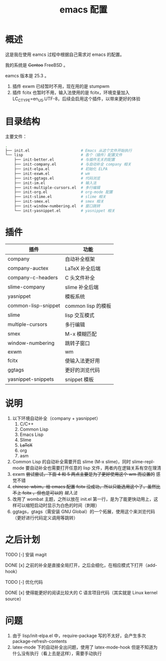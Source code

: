 #+TITLE: emacs 配置

* 概述

这是我在使用 eamcs 过程中根据自己需求对 emacs 的配置。

我的系统是 +Gentoo+ FreeBSD 。

eamcs 版本是 25.3 。

1) 插件 exwm 已经暂时不用，现在用的是 stumpwm
2) 插件 fcitx 也暂时不用，输入法使用的是 fcitx，环境变量加入 LC_CTYPE=en_US.UTF-8，后续会启用这个插件，以带来更好的体验

* 目录结构

主要文件：

#+BEGIN_SRC sh
.
├── init.el                       # Emacs 从这个文件开始执行
└── lisp                          # 各个（插件）配置文件
    ├── init-better.el            # 与插件无关的配置
    ├── init-company.el           # 与自动补全 company 相关
    ├── init-elpa.el              # 初始化 ELPA
    ├── init-exwm.el              # wm
    ├── init-ggtags.el            # 代码浏览
    ├── init-im.el                # 输入法
    ├── init-multiple-cursors.el  # 多行编辑
    ├── init-org.el               # org-mode 配置
    ├── init-slime.el             # slime 相关
    ├── init-smex.el              # smex 相关
    ├── init-window-numbering.el  # 窗口跳转
    └── init-yasnippet.el         # yasnippet 相关
#+END_SRC

* 插件

| 插件                | 功能               |
|---------------------+--------------------|
| company             | 自动补全框架       |
| company-auctex      | LaTeX 补全后端     |
| company-c-headers   | C 头文件补全       |
| slime-company       | slime 补全后端     |
| yasnippet           | 模板系统           |
| common-lisp-snippet | common lisp 的模板 |
| slime               | lisp 交互模式      |
| multiple-cursors    | 多行编辑           |
| smex                | M-x 模糊匹配       |
| window-numbering    | 跳转子窗口         |
| exwm                | wm                 |
| fcitx               | 使输入法更好用     |
| ggtags              | 更好的浏览代码     |
| yasnippet-snippets  | snippet 模板       |

* 说明

1) 以下环境自动补全（company + yasnippet）
   1) C/C++
   2) Common Lisp
   3) Emacs Lisp
   4) Slime
   5) +LaTeX+
   6) org
   7) asm
2) Common Lisp 的自动补全需要开启 slime (M-x slime)，同时 slime-repl-mode 要自动补全也需要打开任意的 lisp 文件，两者内在逻辑关系有空在理清
3) exwm +尝试尝试，下面 4 和 5 两点主要是为了更好使用这个 wm 而设置的+ 感觉不错
4) +chinese-wbim，给 emacs 配置 fcitx 没成功，所以只能选用这个了，虽然比不上 fcitx ，但也是可以的+ [[doc/im.org][输入法]]
5) 改用了 wombat 主题，之所以放在 init.el 第一行，是为了能更快动用上，这样可以缩短启动时显示为白色的时间（刺眼）
6) ggtags，gtags（需安装 GNU Global）的一个拓展，使用这个来浏览代码（更好进行代码定义调用等跳转）

* 之后计划

***** TODO [-] 安装 magit
***** DONE [x] 之前的补全是直接全局打开，之后会细化，在相应模式下打开（add-hook）
***** TODO [-] 优化代码
***** DONE [x] 使得能更好的阅读比较大的 C 语言项目代码（其实就是 Linux kernel source）

* 问题

1) 由于 lisp/init-elpa.el 中，require-package 写的不太好，会产生多次 package-refresh-contents
2) latex-mode 下的自动补全出问题，使用了 latex-mode-hook 但是不知道为什么没有执行（看上去是这样），需要手动执行
